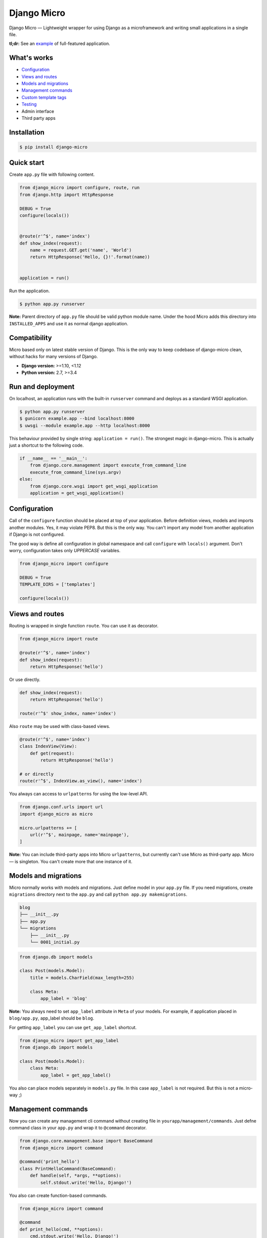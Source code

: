 ============
Django Micro
============

.. image::
    https://img.shields.io/pypi/v/django-micro.svg
    :target: https://pypi.python.org/pypi/django-micro

.. image::
    https://img.shields.io/badge/status-stable-brightgreen.svg

Django Micro — Lightweight wrapper for using Django as a microframework and writing small applications in a single file.

**tl;dr:** See an example_ of full-featured application.


What's works
============

- `Configuration`_
- `Views and routes`_
- `Models and migrations`_
- `Management commands`_
- `Custom template tags`_
- `Testing`_
- Admin interface
- Third party apps


Installation
===========

.. code-block::

    $ pip install django-micro


Quick start
===========

Create ``app.py`` file with following content.

.. code-block:: python

    from django_micro import configure, route, run
    from django.http import HttpResponse

    DEBUG = True
    configure(locals())


    @route(r'^$', name='index')
    def show_index(request):
        name = request.GET.get('name', 'World')
        return HttpResponse('Hello, {}!'.format(name))


    application = run()

Run the application.

.. code-block::

    $ python app.py runserver

**Note:** Parent directory of ``app.py`` file should be valid python module name. Under the hood Micro adds this directory into ``INSTALLED_APPS`` and use it as normal django application.


Compatibility
=============

Micro based only on latest stable version of Django. This is the only way to keep codebase of django-micro clean, without hacks for many versions of Django.

- **Django version:** >=1.10, <1.12
- **Python version:** 2.7, >=3.4


Run and deployment
==================

On localhost, an application runs with the built-in ``runserver`` command and deploys as a standard WSGI application.

.. code-block::

    $ python app.py runserver
    $ gunicorn example.app --bind localhost:8000
    $ uwsgi --module example.app --http localhost:8000

This behaviour provided by single string: ``application = run()``. The strongest magic in django-micro. This is actually just a shortcut to the following code.

.. code-block:: python

    if __name__ == '__main__':
        from django.core.management import execute_from_command_line
        execute_from_command_line(sys.argv)
    else:
        from django.core.wsgi import get_wsgi_application
        application = get_wsgi_application()


Configuration
=============

Call of the ``configure`` function should be placed at top of your application. Before definition views, models and imports another modules. Yes, it may violate PEP8. But this is the only way. You can't import any model from another application if Django is not configured.

The good way is define all configuration in global namespace and call ``configure`` with ``locals()`` argument. Don't worry, configuration takes only *UPPERCASE* variables.

.. code-block:: python

    from django_micro import configure

    DEBUG = True
    TEMPLATE_DIRS = ['templates']

    configure(locals())


Views and routes
================

Routing is wrapped in single function ``route``. You can use it as decorator.

.. code-block:: python

    from django_micro import route

    @route(r'^$', name='index')
    def show_index(request):
        return HttpResponse('hello')

Or use directly.

.. code-block:: python

    def show_index(request):
        return HttpResponse('hello')

    route(r'^$' show_index, name='index')

Also ``route`` may be used with class-based views.

.. code-block:: python

    @route(r'^$', name='index')
    class IndexView(View):
        def get(request):
            return HttpResponse('hello')

    # or directly
    route(r'^$', IndexView.as_view(), name='index')

You always can access to ``urlpatterns`` for using the low-level API.

.. code-block:: python

    from django.conf.urls import url
    import django_micro as micro

    micro.urlpatterns += [
        url(r'^$', mainpage, name='mainpage'),
    ]


**Note:** You can include third-party apps into Micro ``urlpatterns``, but currently can't use Micro as third-party app. Micro — is singleton. You can't create more that one instance of it.


Models and migrations
=====================

Micro normally works with models and migrations. Just define model in your ``app.py`` file. If you need migrations, create ``migrations`` directory next to the ``app.py`` and call ``python app.py makemigrations``.

.. code-block::

    blog
    ├── __init__.py
    ├── app.py
    └── migrations
        ├── __init__.py
        └── 0001_initial.py

.. code-block:: python

    from django.db import models

    class Post(models.Model):
        title = models.CharField(max_length=255)

        class Meta:
            app_label = 'blog'

**Note:** You always need to set ``app_label`` attribute in ``Meta`` of your models. For example, if application placed in ``blog/app.py``, app_label should be ``blog``.

For getting ``app_label`` you can use ``get_app_label`` shortcut.

.. code-block:: python

    from django_micro import get_app_label
    from django.db import models

    class Post(models.Model):
        class Meta:
            app_label = get_app_label()

You also can place models separately in ``models.py`` file. In this case ``app_label`` is not required. But this is not a micro-way ;)


Management commands
===================

Now you can create any management cli command without creating file in ``yourapp/management/commands``. Just defne command class in your ``app.py`` and wrap it to ``@command`` decorator.

.. code-block:: python

    from django.core.management.base import BaseCommand
    from django_micro import command

    @command('print_hello')
    class PrintHelloCommand(BaseCommand):
        def handle(self, *args, **options):
            self.stdout.write('Hello, Django!')

You also can create function-based commands.

.. code-block:: python

    from django_micro import command

    @command
    def print_hello(cmd, **options):
        cmd.stdout.write('Hello, Django!')

Unfortunately the ``command`` decorator uses a few dirty hacks for commands registration. But everything works be fine if you don't think about it ;)


Custom template tags
====================

Use ``template`` for register template tags. It works same as a ``register`` object in tag library file.

.. code-block:: python

    from django_micro import template

    @template.simple_tag
    def print_hello(name):
        return 'Hello, {}!'

    @template.filter
    def remove_spaces(value):
        return value.replace(' ', '')


You don't need to use the ``load`` tag. All template tags are global.


Testing
=======

No magick. Use built-in test cases.

.. code-block:: python

    from django.test import TestCase

    class TestIndexView(TestCase):
        def test_success(self):
            response = self.client.get('/')
            self.assertEqual(response.status_code, 200)

To run tests which defined in app.py use the following command:

.. code-block::

    $ python app.py test __main__


Who uses django-micro
=====================

- `storagl <https://github.com/zenwalker/storagl>`_ — simple storage for screenshots and other shared files with short direct links


Related projects
================

- importd_ — Popular implementation of django-as-microframework idea, but over-engineered, in my opinion, and magical.

- djmicro_ — Good and lightweight wrapper. I took a few ideas from there. But just an experimental, undocumented, less functional and **deprecated**.


.. _example: https://github.com/zenwalker/django-micro/tree/master/example
.. _djmicro: https://github.com/apendleton/djmicro
.. _importd: https://github.com/amitu/importd
